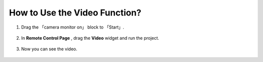 How to Use the Video Function?
====================================

1. Drag the 「camera monitor on」 block to 「Start」.

    .. image:: img/img_remote_camera1.png

2. In **Remote Control Page** , drag the **Video** widget and run the project.
   
    .. image:: img/img_remote_camera2.png

3. Now you can see the video.

    .. image:: img/img_remote_camera4.png